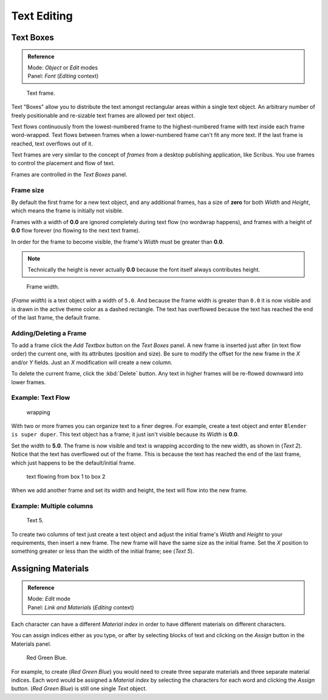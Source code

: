 ..    TODO/Review: {{review|partial=X|fixes= rename page?}}.

************
Text Editing
************

Text Boxes
==========

.. admonition:: Reference
   :class: refbox

   | Mode:     *Object* or *Edit* modes
   | Panel:    *Font* (*Editing* context)


.. figure:: /images/text-frame-upperpanel-area.jpg

   Text frame.


Text "Boxes" allow you to distribute the text amongst rectangular areas within a single text
object. An arbitrary number of freely positionable and re-sizable text frames are allowed per
text object.

Text flows continuously from the lowest-numbered frame to the highest-numbered frame with text
inside each frame word-wrapped.
Text flows between frames when a lower-numbered frame can't fit any more text.
If the last frame is reached, text overflows out of it.

Text frames are very similar to the concept of *frames* from a desktop publishing
application, like Scribus. You use frames to control the placement and flow of text.

Frames are controlled in the *Text Boxes* panel.


Frame size
----------

By default the first frame for a new text object, and any additional frames,
has a size of **zero** for both *Width* and *Height*,
which means the frame is initially not visible.

Frames with a width of **0.0** are ignored completely during text flow
(no wordwrap happens), and frames with a height of **0.0** flow forever
(no flowing to the next text frame).

In order for the frame to become visible,
the frame's *Width* must be greater than **0.0**.


.. note::

   Technically the height is never actually **0.0** because the font itself always contributes height.


.. figure:: /images/text-frame-default-ex.jpg
   :width: 250px

   Frame width.


(*Frame width*) is a text object with a width of ``5.0``.
And because the frame width is greater than ``0.0``
it is now visible and is drawn in the active theme color as a dashed rectangle.
The text has overflowed because the text has reached the end of the last frame, the default frame.


Adding/Deleting a Frame
-----------------------

To add a frame click the *Add Textbox* button on the *Text Boxes* panel.
A new frame is inserted just after (in text flow order) the current one, with its attributes
(position and size). Be sure to modify the offset for the new frame in the *X*
and/or *Y* fields. Just an *X* modification will create a new column.

To delete the current frame, click the :kbd:`Delete` button.
Any text in higher frames will be re-flowed downward into lower frames.


Example: Text Flow
------------------

.. figure:: /images/text-frame-working-ex2.jpg
   :width: 300px

   wrapping


With two or more frames you can organize text to a finer degree. For example,
create a text object and enter ``Blender is super duper``.
This text object has a frame;
it just isn't visible because its *Width* is **0.0**.


Set the width to **5.0**.
The frame is now visible and text is wrapping according to the new width, as shown in
(*Text 2*). Notice that the text has overflowed out of the frame.
This is because the text has reached the end of the last frame,
which just happens to be the default/initial frame.


.. figure:: /images/text-frame-working-ex4.jpg
   :width: 300px

   text flowing from box 1 to box 2


When we add another frame and set its width and height, the text will flow into the new frame.


Example: Multiple columns
-------------------------

.. figure:: /images/text-frame-working-ex5.jpg
   :width: 400px

   Text 5.


To create two columns of text just create a text object and adjust the initial frame's
*Width* and *Height* to your requirements, then insert a new frame.
The new frame will have the same size as the initial frame. Set the *X* position to
something greater or less than the width of the initial frame; see (*Text 5*).


Assigning Materials
===================

.. admonition:: Reference
   :class: refbox

   | Mode:     *Edit* mode
   | Panel:    *Link and Materials* (*Editing* context)


Each character can have a different *Material index* in order to have different
materials on different characters.

You can assign indices either as you type, or after by selecting blocks of text and clicking
on the *Assign* button in the Materials panel.


.. figure:: /images/text-materialindex-ex.jpg
   :width: 300px

   Red Green Blue.


For example, to create (*Red Green Blue*)
you would need to create three separate materials and three separate material indices. Each
word would be assigned a *Material index* by selecting the characters for each word
and clicking the *Assign* button. (*Red Green Blue*)
is still one single *Text* object.
